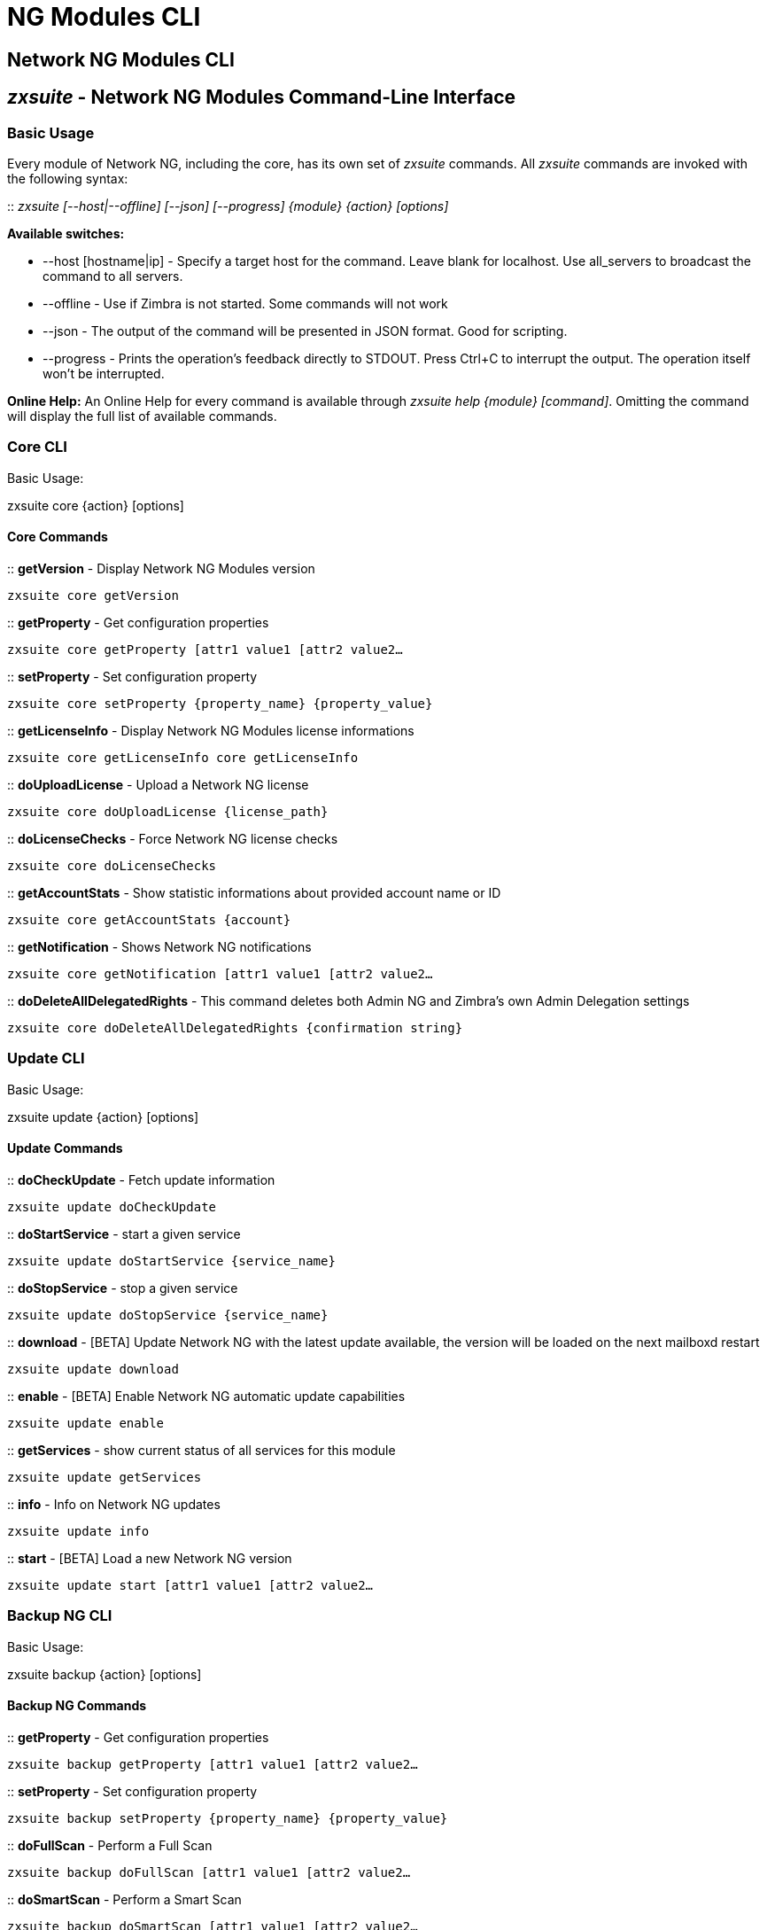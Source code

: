 [[cli-ng-guide]]
= NG Modules CLI

[[nwtwork-ng-modules-cli]]
Network NG Modules CLI
----------------------

[[zxsuite---network-ng-modules-command-line-interface]]
_zxsuite_ - Network NG Modules Command-Line Interface
-----------------------------------------------------

[[basic-usage]]
Basic Usage
~~~~~~~~~~~

Every module of Network NG, including the core, has its own set of
_zxsuite_ commands. All _zxsuite_ commands are invoked with the
following syntax:

::
  _zxsuite [--host|--offline] [--json] [--progress] \{module} \{action}
  [options]_

*Available switches:*

* --host [hostname|ip] - Specify a target host for the command. Leave
blank for localhost. Use all_servers to broadcast the command to all servers.
* --offline - Use if Zimbra is not started. Some commands will not work
* --json - The output of the command will be presented in JSON format.
Good for scripting.
* --progress - Prints the operation's feedback directly to STDOUT. Press
Ctrl+C to interrupt the output. The operation itself won't be
interrupted.

*Online Help:* An Online Help for every command is available through
_zxsuite help \{module} [command]_. Omitting the command will display
the full list of available commands.

[[core-cli]]
Core CLI
~~~~~~~~

Basic Usage:

zxsuite core \{action} [options]

[[core-commands]]
Core Commands
^^^^^^^^^^^^^

::
  *getVersion* - Display Network NG Modules version

`zxsuite core getVersion`

::
  *getProperty* - Get configuration properties

`zxsuite core getProperty [attr1 value1 [attr2 value2...`

::
  *setProperty* - Set configuration property

`zxsuite core setProperty {property_name} {property_value}`

::
  *getLicenseInfo* - Display Network NG Modules license informations

`zxsuite core getLicenseInfo core getLicenseInfo`

::
  *doUploadLicense* - Upload a Network NG license

`zxsuite core doUploadLicense {license_path}`

::
  *doLicenseChecks* - Force Network NG license checks

`zxsuite core doLicenseChecks`

::
  *getAccountStats* - Show statistic informations about provided account
  name or ID

`zxsuite core getAccountStats {account}`

::
  *getNotification* - Shows Network NG notifications

`zxsuite core getNotification [attr1 value1 [attr2 value2...`

::
  *doDeleteAllDelegatedRights* - This command deletes both Admin NG and
  Zimbra's own Admin Delegation settings

`zxsuite core doDeleteAllDelegatedRights {confirmation string}`

[[update-cli]]
Update CLI
~~~~~~~~~~

Basic Usage:

zxsuite update \{action} [options]

[[update-commands]]
Update Commands
^^^^^^^^^^^^^^^

::
  *doCheckUpdate* - Fetch update information

`zxsuite update doCheckUpdate`

::
  *doStartService* - start a given service

`zxsuite update doStartService {service_name}`

::
  *doStopService* - stop a given service

`zxsuite update doStopService {service_name}`

::
  *download* - [BETA] Update Network NG with the latest update available, the
  version will be loaded on the next mailboxd restart

`zxsuite update download`

::
  *enable* - [BETA] Enable Network NG automatic update capabilities

`zxsuite update enable`

::
  *getServices* - show current status of all services for this module

`zxsuite update getServices`

::
  *info* - Info on Network NG updates

`zxsuite update info`

::
  *start* - [BETA] Load a new Network NG version

`zxsuite update start [attr1 value1 [attr2 value2...`

[[backup-ng-cli]]
Backup NG CLI
~~~~~~~~~~~~~

Basic Usage:

zxsuite backup \{action} [options]

[[backup-ng-commands]]
Backup NG Commands
^^^^^^^^^^^^^^^^^^

::
  *getProperty* - Get configuration properties

`zxsuite backup getProperty [attr1 value1 [attr2 value2...`

::
  *setProperty* - Set configuration property

`zxsuite backup setProperty {property_name} {property_value}`

::
  *doFullScan* - Perform a Full Scan

`zxsuite backup doFullScan [attr1 value1 [attr2 value2...`

::
  *doSmartScan* - Perform a Smart Scan

`zxsuite backup doSmartScan [attr1 value1 [attr2 value2...`

::
  *doAccountScan* - Perform a Full Scan on a single account

`zxsuite backup doAccountScan {account} [attr1 value1 [attr2 value2...`

::
  *doExport* - Perform an Export limited by domains

`zxsuite backup doExport {destination_path} [attr1 value1 [attr2 value2...`

::
  *doRestoreOnNewAccount* - Perform a Restore on New Account

`zxsuite backup doRestoreOnNewAccount {source_account} {destination_account} {dd/MM/yyyy HH:mm:ss|last} [attr1 value1 [attr2 value2...`

::
  *doEnableDisableCOS* - Enable or disable the backup for a specific COS

`zxsuite backup doEnableDisableCOS {cos_name} {enable|disable}`

::
  *doUndelete* - Perform an Undelete Restore

`zxsuite backup doUndelete {account} dd/MM/yyyy HH:mm:ss|first} dd/MM/yyyy HH:mm:ss|last} [attr1 value1 [attr2 value2...`

::
  *doItemSearch* - Search for an item

`zxsuite backup doItemSearch {account} [attr1 value1 [attr2 value2...`

::
  *doItemRestore* - Restores a single item

`zxsuite backup doItemRestore {account_name} {item_id}`

::
  *doExternalRestore* - Perform an External Restore

`zxsuite backup doExternalRestore {source_path} [attr1 value1 [attr2 value2...`

::
  *doStopOperation* - Stop a single running operation

`zxsuite backup doStopOperation {operation_uuid}`

::
  *doStopAllOperations* - Stops all running operations and empties the
  operations queue

`zxsuite backup doStopAllOperations`

::
  *doCheckShares* - Check all shares on local accounts

`zxsuite backup doCheckShares`

::
  *doFixShares* - Try to fix all shares on local accounts

`zxsuite backup doFixShares {import_idmap_file}`

::
  *doFixOrphans* - Delete orphan digest files

`zxsuite backup doFixOrphans [attr1 value1 [attr2 value2...`

::
  *doCoherencyCheck* - Check backup coherency

`zxsuite backup doCoherencyCheck {backup_path} [attr1 value1 [attr2 value2...`

::
  *getAccountInfo* - Shows an account's information

`zxsuite backup getAccountInfo {account} [attr1 value1 [attr2 value2...`

::
  *getBackupInfo* - Displays informations about the backup system

`zxsuite backup getBackupInfo [attr1 value1 [attr2 value2...`

::
  *getMap* - Show binary Map object as human readable table

`zxsuite backup getMap {file_path}`

::
  *getItem* - Display an item in a human-readable format.

`zxsuite backup getItem {account} {item} [attr1 value1 [attr2 value2...`

::
  *getAvailableAccounts* - Displays all accounts available for restore

`zxsuite backup getAvailableAccounts [attr1 value1 [attr2 value2...`

::
  *getAvailableDomains* - Displays all domains available for restore

`zxsuite backup getAvailableDomains {dd/MM/yyyy HH:mm:ss|last} {backup_path}`

::
  *getServerConfig* - Provides a list of stored server configs

`zxsuite backup getServerConfig dd/MM/yyyy HH:mm:ss|last|all} {standard|customizations} [attr1 value1 [attr2 value2...`

::
  *getCOSBackupStatus* - Displays the backup status of all COS

`zxsuite backup getCOSBackupStatus [attr1 value1 [attr2 value2...`

::
  *getAllOperations* - Displays all running and queued operations

`zxsuite backup getAllOperations`

::
  *monitor* - Monitor a running operation

`zxsuite backup monitor {operation_uuid} [attr1 value1 [attr2 value2...`

::
  *getServices* - Show the current status of all the module's services

`zxsuite backup getServices`

::
  *doBackupLDAP* - Backup LDAP

`zxsuite backup doBackupLDAP`		

::
  *doRestartService* - Restart one given service 

`zxsuite backup doRestartService {service_name}`

::
  *doRestoreBlobs* - Start a "restore blobs" operation which tries to restore broken zimbra blobs.

`zxsuite backup doRestoreBlobs {volume_id} [attr1 value1 [attr2 value2...]]`

[[mobile-ng-cli]]
Mobile NG CLI
~~~~~~~~~~~~~

Basic Usage:

zxsuite mobile \{action} [options]

[[mobile-ng-commands]]
Mobile NG Commands
^^^^^^^^^^^^^^^^^^

::
  *getProperty* - Get configuration properties

`zxsuite mobile getProperty [attr1 value1 [attr2 value2...`

::
  *setProperty* - Set configuration property

`zxsuite mobile setProperty {property_name} {property_value}`

::
  *getDeviceList* - Display all devices for the provided account

`zxsuite mobile getDeviceList {account}`

::
  *getDeviceInfo* - Display information about the provided device

`zxsuite mobile getDeviceInfo {account} {device_id}`

::
  *doResetAccount* - Reset ALL device states for the provided account

`zxsuite mobile doResetAccount {account}`

::
  *doResetDevice* - Resets the device's SyncState for a single account

`zxsuite mobile doResetDevice {account} [attr1 value1 [attr2 value2...`

::
  *getAllSessions* - Returns informations about all stored mobile sessions

`zxsuite mobile getAllSessions`

::
  *getActiveSessions* - Returns all active mobile sessions

`zxsuite mobile getActiveSessions`

::
  *doRemoveDevice* - Removes all the device's SyncState and history from
  the server

`zxsuite mobile doRemoveDevice {account} {device_id}`

::
  *getAccountLoggers* - Returns informations about all account loggers

`zxsuite mobile getAccountLoggers`

::
  *doRemoveLogger* - Removes an account logger

`zxsuite mobile doRemoveLogger {logger_id|all_loggers}`

::
  *doAddAccountLogger* - Add an account logger

`zxsuite mobile doAddAccountLogger {account} {debug|info|warn|err|crit} {log_file}`

[[hsm-ng-cli]]
HSM NG CLI
~~~~~~~~~~

Basic Usage:

zxsuite powerstore \{action} [options]

[[hsm-ng-commands]]
HSM NG Commands
^^^^^^^^^^^^^^^

::
  *+setHsmPolicy* - Add an additional policy to HSM.

`zxsuite powerstore +setHsmPolicy {hsm_policy}`

::
  *addS3Store* - Add an S3 compatible store

`zxsuite powerstore addS3Store {Name of the zimbra store} [attr1 value1 [attr2 value2...`

::
  *doCheckBlobs* - Start the doCheckBlobs operation.

`zxsuite powerstore doCheckBlobs {start} [attr1 value1 [attr2 value2...`

::
  *doCreateVolume* - Create a volume on the server

`zxsuite powerstore doCreateVolume {primary|secondary|index} {volume_name} {volume_path} {true|false} {compression_threshold_bytes}`

::
  *doDeduplicate* - Start a deduplication operation.

`zxsuite powerstore doDeduplicate {volume_name} [attr1 value1 [attr2 value2...`

::
  *doDeleteVolume* - Delete a specific volume on the server

`zxsuite powerstore doDeleteVolume {volume_id}`

::
  *doMoveBlobs* - Start the doMoveBlob operation.

`zxsuite powerstore doMoveBlobs [attr1 value1 [attr2 value2...`

::
  *doRemoveHsmPolicy* - Remove a policy from HSM.

`zxsuite powerstore doRemoveHsmPolicy {hsm_policy}`

::
  *doRestartService* - restart a given service

`zxsuite powerstore doRestartService {service_name}`

::
  *doStartService* - start a given service

`zxsuite powerstore doStartService {service_name}`

::
  *doStopAllOperations* - Stops all running operations and empties the
  operations queue

`zxsuite powerstore doStopAllOperations`

::
  *doStopOperation* - Stop a single running operation

`zxsuite powerstore doStopOperation {operation_uuid}`

::
  *doStopService* - stop a given service

`zxsuite powerstore doStopService {service_name}`

::
  *doUpdateVolume* - Update a specific volume on the server

`zxsuite powerstore doUpdateVolume {volume_id} [attr1 value1 [attr2 value2...`

::
  *doVolumeToVolumeMove* - Start the doMoveVolumeBlobs operation.

`zxsuite powerstore doVolumeToVolumeMove {source_volume_name} {destination_volume_name}`

::
  *getAllOperations* - Displays all running and queued operations

`zxsuite powerstore getAllOperations [attr1 value1 [attr2 value2...`

::
  *getAllVolumes* - Prints all the volumes present in the server

`zxsuite powerstore getAllVolumes`

::
  *getHsmPolicy* - Prints all the policies

`zxsuite powerstore getHsmPolicy`

::
  *getProperty* - Get configuration properties

`zxsuite powerstore getProperty [attr1 value1 [attr2 value2...`

::
  *getServices* - show current status of all services for this module

`zxsuite powerstore getServices`

::
  *getVolumeStats* - Show space occupation, number of items and blobs
  contained in a volume

`zxsuite powerstore getVolumeStats {volume_id} [attr1 value1 [attr2 value2...`

::
  *monitor* - Monitor a running operation

`zxsuite powerstore monitor {operation_uuid} [attr1 value1 [attr2 value2...`

::
  *setHSMPolicy* - Set the default HSM policy

`zxsuite powerstore setHSMPolicy {hsm_policy}`

::
  *setProperty* - Set configuration property

`zxsuite powerstore setProperty {property_name} {property_value}`

::
  *testS3Connection* - Test the connection to an S3 bucket.

`zxsuite powerstore testS3Connection {s3BucketConfigurationUuid}`

[[admin-ng-cli]]
Admin NG CLI
~~~~~~~~~~~~

Basic Usage:

zxsuite admin \{action} [options]

[[admin-ng-commands]]
Admin NG Commands
^^^^^^^^^^^^^^^^^

::
  *getDelegationSettings* - Shows delegated admins with their domains of
  competency, the viewMail attribute and the admin-assignable quota

`zxsuite admin getDelegationSettings [attr1 value1 [attr2 value2...`

::
  *doEditDelegationSettings* -

`zxsuite admin doEditDelegationSettings {account} {domain} [attr1 value1 [attr2 value2...`

::
  *doAddDelegationSettings* -

`zxsuite admin doAddDelegationSettings {account} {domain} [attr1 value1 [attr2 value2...`

::
  *doRemoveDelegationSettings -

`zxsuite admin doRemoveDelegationSettings {account} {domain}`

::
  *getDomainSettings* - Shows all domains' name, account number limit, and
  max account quota

`zxsuite admin getDomainSettings`

::
  *setDomainSettings* - Sets domain max account quota and account limit

`zxsuite admin setDomainSettings {domain} [attr1 value1 [attr2 value2...`

::
  *resetDomainSettings* - Resets global account limit, account limit per
  cos, and domain account quota for the selected domain

`zxsuite admin resetDomainSettings {domain}`

::
  *doShowAdminActivity* - Shows all recorded admin activity

`zxsuite admin doShowAdminActivity [attr1 value1 [attr2 value2...`

::
  *doEnableDisableAdminLogging* - Enables or disables the logging of admin
  activities

`zxsuite admin doEnableDisableAdminLogging {enable|disable}`

::
  *setProperty* - Set configuration property

`zxsuite admin setProperty {property_name} {property_value}`

::
  *getProperty* - Get configuration properties

`zxsuite admin getProperty [attr1 value1 [attr2 value2...`

::
  *doMonthlyReport* - Generate a report of admin activity in the specified
  month

`zxsuite admin doMonthlyReport [attr1 value1 [attr2 value2...`

::
  *getMonthlyReport* - Shows a report of admin activity in the specified
  *month

`zxsuite admin getMonthlyReport [attr1 value1 [attr2 value2...`

::
  *doSetZimletRights* - Fixes the Administration Zimlet rights for all
  delegated admins.

`zxsuite admin doSetZimletRights`

::
  *getAllOperations* - Displays all running and queued operations

`zxsuite admin getAllOperations`

::
  *doStopAllOperations* - Stops all running operations and empties the
  operations queue

`zxsuite admin doStopAllOperations`

::
  *doStopOperation* - Stop a single running operation

`zxsuite admin doStopOperation {operation_uuid}`

::
  *monitor* - Monitor a running operation

`zxsuite admin monitor {operation_uuid} [attr1 value1 [attr2 value2...`
